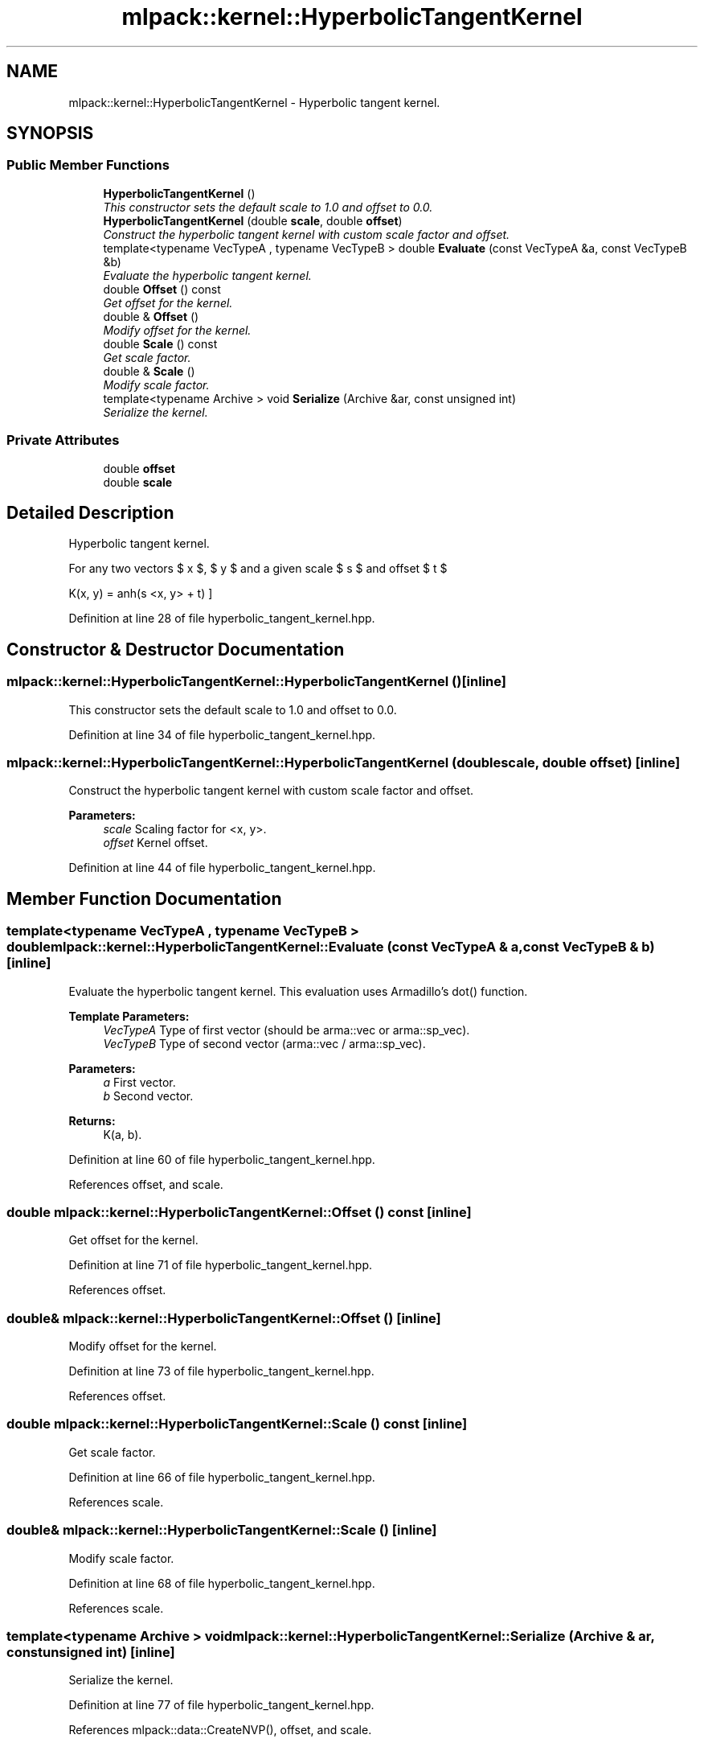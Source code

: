 .TH "mlpack::kernel::HyperbolicTangentKernel" 3 "Sat Mar 25 2017" "Version master" "mlpack" \" -*- nroff -*-
.ad l
.nh
.SH NAME
mlpack::kernel::HyperbolicTangentKernel \- Hyperbolic tangent kernel\&.  

.SH SYNOPSIS
.br
.PP
.SS "Public Member Functions"

.in +1c
.ti -1c
.RI "\fBHyperbolicTangentKernel\fP ()"
.br
.RI "\fIThis constructor sets the default scale to 1\&.0 and offset to 0\&.0\&. \fP"
.ti -1c
.RI "\fBHyperbolicTangentKernel\fP (double \fBscale\fP, double \fBoffset\fP)"
.br
.RI "\fIConstruct the hyperbolic tangent kernel with custom scale factor and offset\&. \fP"
.ti -1c
.RI "template<typename VecTypeA , typename VecTypeB > double \fBEvaluate\fP (const VecTypeA &a, const VecTypeB &b)"
.br
.RI "\fIEvaluate the hyperbolic tangent kernel\&. \fP"
.ti -1c
.RI "double \fBOffset\fP () const "
.br
.RI "\fIGet offset for the kernel\&. \fP"
.ti -1c
.RI "double & \fBOffset\fP ()"
.br
.RI "\fIModify offset for the kernel\&. \fP"
.ti -1c
.RI "double \fBScale\fP () const "
.br
.RI "\fIGet scale factor\&. \fP"
.ti -1c
.RI "double & \fBScale\fP ()"
.br
.RI "\fIModify scale factor\&. \fP"
.ti -1c
.RI "template<typename Archive > void \fBSerialize\fP (Archive &ar, const unsigned int)"
.br
.RI "\fISerialize the kernel\&. \fP"
.in -1c
.SS "Private Attributes"

.in +1c
.ti -1c
.RI "double \fBoffset\fP"
.br
.ti -1c
.RI "double \fBscale\fP"
.br
.in -1c
.SH "Detailed Description"
.PP 
Hyperbolic tangent kernel\&. 

For any two vectors $ x $, $ y $ and a given scale $ s $ and offset $ t $
.PP
\[ K(x, y) = \tanh(s <x, y> + t) \] 
.PP
Definition at line 28 of file hyperbolic_tangent_kernel\&.hpp\&.
.SH "Constructor & Destructor Documentation"
.PP 
.SS "mlpack::kernel::HyperbolicTangentKernel::HyperbolicTangentKernel ()\fC [inline]\fP"

.PP
This constructor sets the default scale to 1\&.0 and offset to 0\&.0\&. 
.PP
Definition at line 34 of file hyperbolic_tangent_kernel\&.hpp\&.
.SS "mlpack::kernel::HyperbolicTangentKernel::HyperbolicTangentKernel (double scale, double offset)\fC [inline]\fP"

.PP
Construct the hyperbolic tangent kernel with custom scale factor and offset\&. 
.PP
\fBParameters:\fP
.RS 4
\fIscale\fP Scaling factor for <x, y>\&. 
.br
\fIoffset\fP Kernel offset\&. 
.RE
.PP

.PP
Definition at line 44 of file hyperbolic_tangent_kernel\&.hpp\&.
.SH "Member Function Documentation"
.PP 
.SS "template<typename VecTypeA , typename VecTypeB > double mlpack::kernel::HyperbolicTangentKernel::Evaluate (const VecTypeA & a, const VecTypeB & b)\fC [inline]\fP"

.PP
Evaluate the hyperbolic tangent kernel\&. This evaluation uses Armadillo's dot() function\&.
.PP
\fBTemplate Parameters:\fP
.RS 4
\fIVecTypeA\fP Type of first vector (should be arma::vec or arma::sp_vec)\&. 
.br
\fIVecTypeB\fP Type of second vector (arma::vec / arma::sp_vec)\&. 
.RE
.PP
\fBParameters:\fP
.RS 4
\fIa\fP First vector\&. 
.br
\fIb\fP Second vector\&. 
.RE
.PP
\fBReturns:\fP
.RS 4
K(a, b)\&. 
.RE
.PP

.PP
Definition at line 60 of file hyperbolic_tangent_kernel\&.hpp\&.
.PP
References offset, and scale\&.
.SS "double mlpack::kernel::HyperbolicTangentKernel::Offset () const\fC [inline]\fP"

.PP
Get offset for the kernel\&. 
.PP
Definition at line 71 of file hyperbolic_tangent_kernel\&.hpp\&.
.PP
References offset\&.
.SS "double& mlpack::kernel::HyperbolicTangentKernel::Offset ()\fC [inline]\fP"

.PP
Modify offset for the kernel\&. 
.PP
Definition at line 73 of file hyperbolic_tangent_kernel\&.hpp\&.
.PP
References offset\&.
.SS "double mlpack::kernel::HyperbolicTangentKernel::Scale () const\fC [inline]\fP"

.PP
Get scale factor\&. 
.PP
Definition at line 66 of file hyperbolic_tangent_kernel\&.hpp\&.
.PP
References scale\&.
.SS "double& mlpack::kernel::HyperbolicTangentKernel::Scale ()\fC [inline]\fP"

.PP
Modify scale factor\&. 
.PP
Definition at line 68 of file hyperbolic_tangent_kernel\&.hpp\&.
.PP
References scale\&.
.SS "template<typename Archive > void mlpack::kernel::HyperbolicTangentKernel::Serialize (Archive & ar, const unsigned int)\fC [inline]\fP"

.PP
Serialize the kernel\&. 
.PP
Definition at line 77 of file hyperbolic_tangent_kernel\&.hpp\&.
.PP
References mlpack::data::CreateNVP(), offset, and scale\&.
.SH "Member Data Documentation"
.PP 
.SS "double mlpack::kernel::HyperbolicTangentKernel::offset\fC [private]\fP"

.PP
Definition at line 85 of file hyperbolic_tangent_kernel\&.hpp\&.
.PP
Referenced by Evaluate(), Offset(), and Serialize()\&.
.SS "double mlpack::kernel::HyperbolicTangentKernel::scale\fC [private]\fP"

.PP
Definition at line 84 of file hyperbolic_tangent_kernel\&.hpp\&.
.PP
Referenced by Evaluate(), Scale(), and Serialize()\&.

.SH "Author"
.PP 
Generated automatically by Doxygen for mlpack from the source code\&.
